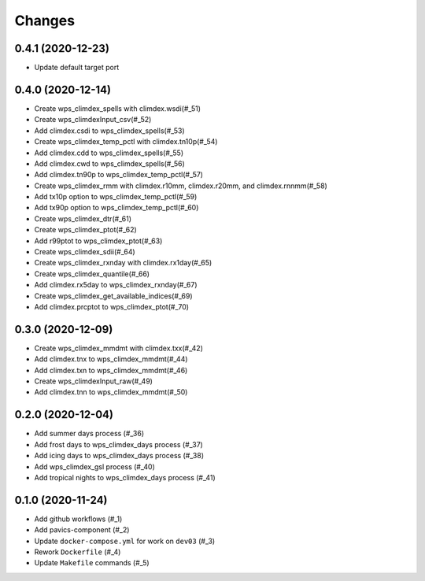 Changes
*******

0.4.1 (2020-12-23)
==================

* Update default target port

0.4.0 (2020-12-14)
==================

* Create wps_climdex_spells with climdex.wsdi(#_51)
* Create wps_climdexInput_csv(#_52)
* Add climdex.csdi to wps_climdex_spells(#_53)
* Create wps_climdex_temp_pctl with climdex.tn10p(#_54)
* Add climdex.cdd to wps_climdex_spells(#_55)
* Add climdex.cwd to wps_climdex_spells(#_56)
* Add climdex.tn90p to wps_climdex_temp_pctl(#_57)
* Create wps_climdex_rmm with climdex.r10mm, climdex.r20mm, and climdex.rnnmm(#_58)
* Add tx10p option to wps_climdex_temp_pctl(#_59)
* Add tx90p option to wps_climdex_temp_pctl(#_60)
* Create wps_climdex_dtr(#_61)
* Create wps_climdex_ptot(#_62)
* Add r99ptot to wps_climdex_ptot(#_63)
* Create wps_climdex_sdii(#_64)
* Create wps_climdex_rxnday with climdex.rx1day(#_65)
* Create wps_climdex_quantile(#_66)
* Add climdex.rx5day to wps_climdex_rxnday(#_67)
* Create wps_climdex_get_available_indices(#_69)
* Add climdex.prcptot to wps_climdex_ptot(#_70)

.. _53: https://github.com/pacificclimate/quail/pull/53
.. _54: https://github.com/pacificclimate/quail/pull/54
.. _55: https://github.com/pacificclimate/quail/pull/55
.. _56: https://github.com/pacificclimate/quail/pull/56
.. _57: https://github.com/pacificclimate/quail/pull/57
.. _58: https://github.com/pacificclimate/quail/pull/58
.. _59: https://github.com/pacificclimate/quail/pull/59
.. _60: https://github.com/pacificclimate/quail/pull/60
.. _61: https://github.com/pacificclimate/quail/pull/61
.. _62: https://github.com/pacificclimate/quail/pull/62
.. _63: https://github.com/pacificclimate/quail/pull/63
.. _64: https://github.com/pacificclimate/quail/pull/64
.. _65: https://github.com/pacificclimate/quail/pull/65
.. _66: https://github.com/pacificclimate/quail/pull/66
.. _67: https://github.com/pacificclimate/quail/pull/67
.. _69: https://github.com/pacificclimate/quail/pull/69
.. _70: https://github.com/pacificclimate/quail/pull/70


0.3.0 (2020-12-09)
==================

* Create wps_climdex_mmdmt with climdex.txx(#_42)
* Add climdex.tnx to wps_climdex_mmdmt(#_44)
* Add climdex.txn to wps_climdex_mmdmt(#_46)
* Create wps_climdexInput_raw(#_49)
* Add climdex.tnn to wps_climdex_mmdmt(#_50)

.. _42: https://github.com/pacificclimate/quail/pull/42
.. _44: https://github.com/pacificclimate/quail/pull/44
.. _46: https://github.com/pacificclimate/quail/pull/46
.. _49: https://github.com/pacificclimate/quail/pull/49
.. _50: https://github.com/pacificclimate/quail/pull/50

0.2.0 (2020-12-04)
==================

* Add summer days process (#_36)
* Add frost days to wps_climdex_days process (#_37)
* Add icing days to wps_climdex_days process (#_38)
* Add wps_climdex_gsl process (#_40)
* Add tropical nights to wps_climdex_days process (#_41)

.. _36: https://github.com/pacificclimate/quail/pull/36
.. _37: https://github.com/pacificclimate/quail/pull/37
.. _38: https://github.com/pacificclimate/quail/pull/38
.. _40: https://github.com/pacificclimate/quail/pull/40
.. _41: https://github.com/pacificclimate/quail/pull/41

0.1.0 (2020-11-24)
==================

* Add github workflows (#_1)
* Add pavics-component (#_2)
* Update ``docker-compose.yml`` for work on ``dev03`` (#_3)
* Rework ``Dockerfile`` (#_4)
* Update ``Makefile`` commands (#_5)

.. _1: https://github.com/pacificclimate/quail/issues/1
.. _2: https://github.com/pacificclimate/quail/issues/2
.. _3: https://github.com/pacificclimate/quail/issues/3
.. _4: https://github.com/pacificclimate/quail/issues/4
.. _5: https://github.com/pacificclimate/quail/issues/5
